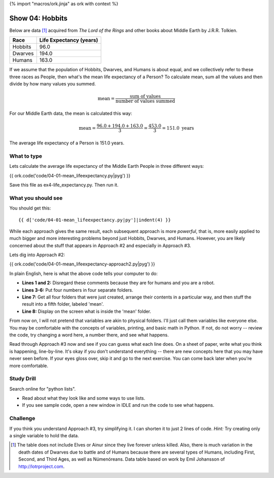 {% import "macros/ork.jinja" as ork with context %}

Show 04: Hobbits
*******************************************

Below are data [#]_ acquired from *The Lord of the Rings* and other books about Middle Earth by J.R.R. Tolkien.

=============  ==========================
Race            Life Expectancy (years)
=============  ==========================
Hobbits          96.0
Dwarves          194.0
Humans           163.0
=============  ==========================

If we assume that the population of Hobbits, Dwarves, and Humans is about equal, and we collectively refer to these three races as People, then what's the mean life expectancy of a Person? To calculate mean, sum all the values and then divide by how many values you summed.

.. math::

    \text{mean} = \frac{\text{sum of values}}{\text{number of values summed}}

For our Middle Earth data, the mean is calculated this way:

.. math::

    \text{mean} = \frac{96.0 + 194.0 + 163.0}{3}
    = \frac{453.0}{3}
    = 151.0 \text{ years}

The average life expectancy of a Person is 151.0 years.

What to type
============================

Lets calculate the average life expectancy of the Middle Earth People in three different ways:

{{ ork.code('code/04-01-mean_lifeexpectancy.py|pyg') }}

Save this file as ex4-life_expectancy.py. Then run it.

What you should see
============================

You should get this::

    {{ d['code/04-01-mean_lifeexpectancy.py|py']|indent(4) }}


While each approach gives the same result, each subsequent approach is more *powerful*, that is, more easily applied to much bigger and more interesting problems beyond just Hobbits, Dwarves, and Humans.  However, you are likely concerned about the stuff that appears in Approach #2 and especially in Approach #3.

Lets dig into Approach #2:

{{ ork.code('code/04-01-mean_lifeexpectancy-approach2.py|pyg') }}


In plain English, here is what the above code tells your computer to do:

- **Lines 1 and 2:** Disregard these comments because they are for humans and you are a robot.
- **Lines 3-6:** Put four numbers in four separate folders.
- **Line 7:** Get all four folders that were just created, arrange their contents in a particular way, and then stuff the result into a fifth folder, labeled 'mean'.
- **Line 8:** Display on the screen what is inside the 'mean' folder.

From now on, I will not pretend that variables are akin to physical folders.  I'll just call them variables like everyone else.  You may be comfortable with the concepts of variables, printing, and basic math in Python.  If not, do not worry -- review the code, try changing a word here, a number there, and see what happens.

Read through Approach #3 now and see if you can guess what each line does.  On a sheet of paper, write what you think is happening, line-by-line.  It's okay if you don't understand everything -- there are new concepts here that you may have never seen before. If your eyes gloss over, skip it and go to the next exercise.  You can come back later when you're more comfortable.


Study Drill
==================
Search online for "python lists". 

- Read about what they look like and some ways to use lists.
- If you see sample code, open a new window in IDLE and run the code to see what happens.


Challenge
=====================
If you think you understand Approach #3, try simplifying it.  I can shorten it to just 2 lines of code.  *Hint:* Try creating only a single variable to hold the data.



.. [#] The table does not include Elves or Ainur since they live forever unless killed. Also, there is much variation in the death dates of Dwarves due to battle and of Humans because there are several types of Humans, including First, Second, and Third Ages, as well as Númenóreans.  Data table based on work by Emil Johansson of http://lotrproject.com.


